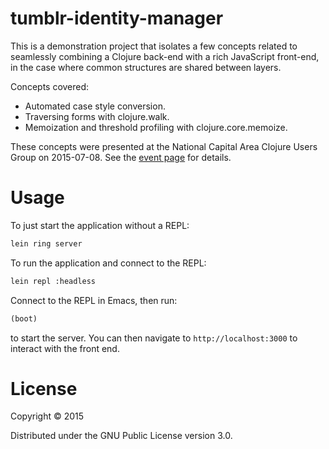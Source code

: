 * tumblr-identity-manager

This is a demonstration project that isolates a few concepts related to
seamlessly combining a Clojure back-end with a rich JavaScript front-end, in
the case where common structures are shared between layers.

Concepts covered:
- Automated case style conversion.
- Traversing forms with clojure.walk.
- Memoization and threshold profiling with clojure.core.memoize.

These concepts were presented at the National Capital Area Clojure Users Group
on 2015-07-08.  See the [[http://www.meetup.com/Cap-Clug/events/223192323/][event page]] for details.

* Usage

To just start the application without a REPL:

#+BEGIN_SRC sh
lein ring server
#+END_SRC

To run the application and connect to the REPL:

#+BEGIN_SRC sh
lein repl :headless
#+END_SRC

Connect to the REPL in Emacs, then run:

#+BEGIN_SRC clojure
(boot)
#+END_SRC

to start the server.  You can then navigate to =http://localhost:3000= to
interact with the front end.

* License

Copyright © 2015

Distributed under the GNU Public License version 3.0.
